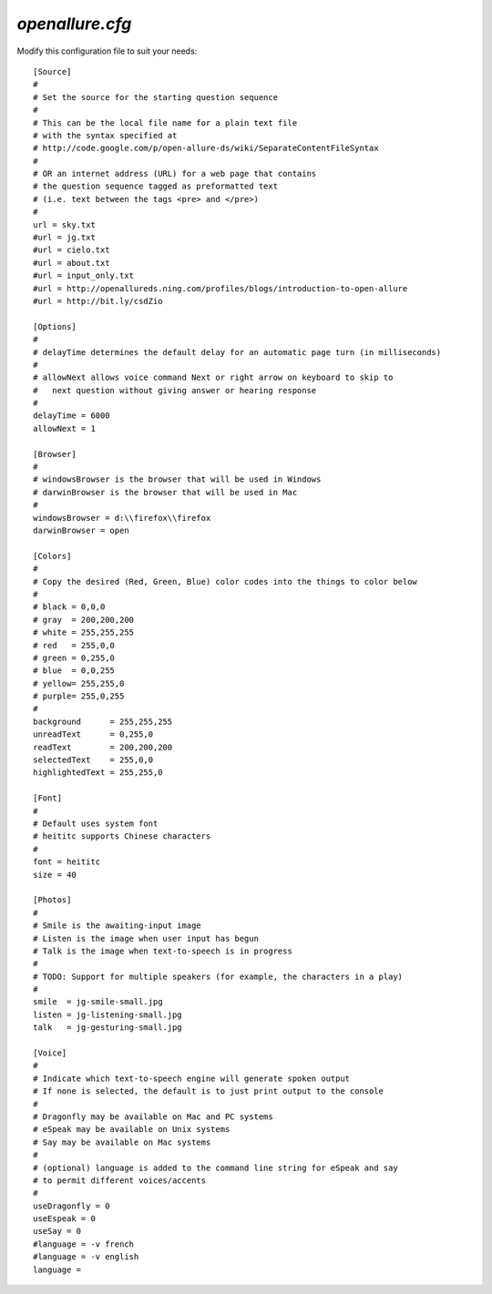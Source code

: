 =====================
`openallure.cfg`
=====================

Modify this configuration file to suit your needs::

    [Source]
    #
    # Set the source for the starting question sequence
    #
    # This can be the local file name for a plain text file
    # with the syntax specified at
    # http://code.google.com/p/open-allure-ds/wiki/SeparateContentFileSyntax
    #
    # OR an internet address (URL) for a web page that contains
    # the question sequence tagged as preformatted text
    # (i.e. text between the tags <pre> and </pre>)
    #
    url = sky.txt
    #url = jg.txt
    #url = cielo.txt
    #url = about.txt
    #url = input_only.txt
    #url = http://openallureds.ning.com/profiles/blogs/introduction-to-open-allure
    #url = http://bit.ly/csdZio
    
    [Options]
    #
    # delayTime determines the default delay for an automatic page turn (in milliseconds)
    #
    # allowNext allows voice command Next or right arrow on keyboard to skip to
    #   next question without giving answer or hearing response
    #
    delayTime = 6000
    allowNext = 1
    
    [Browser]
    #
    # windowsBrowser is the browser that will be used in Windows
    # darwinBrowser is the browser that will be used in Mac
    #
    windowsBrowser = d:\\firefox\\firefox
    darwinBrowser = open
    
    [Colors]
    #
    # Copy the desired (Red, Green, Blue) color codes into the things to color below
    #
    # black = 0,0,0
    # gray  = 200,200,200
    # white = 255,255,255
    # red   = 255,0,0
    # green = 0,255,0
    # blue  = 0,0,255
    # yellow= 255,255,0
    # purple= 255,0,255
    #
    background      = 255,255,255
    unreadText      = 0,255,0
    readText        = 200,200,200
    selectedText    = 255,0,0
    highlightedText = 255,255,0
    
    [Font]
    #
    # Default uses system font
    # heititc supports Chinese characters
    #
    font = heititc
    size = 40
    
    [Photos]
    #
    # Smile is the awaiting-input image
    # Listen is the image when user input has begun
    # Talk is the image when text-to-speech is in progress
    #
    # TODO: Support for multiple speakers (for example, the characters in a play)
    #
    smile  = jg-smile-small.jpg
    listen = jg-listening-small.jpg
    talk   = jg-gesturing-small.jpg
    
    [Voice]
    #
    # Indicate which text-to-speech engine will generate spoken output
    # If none is selected, the default is to just print output to the console
    #
    # Dragonfly may be available on Mac and PC systems
    # eSpeak may be available on Unix systems
    # Say may be available on Mac systems
    #
    # (optional) language is added to the command line string for eSpeak and say
    # to permit different voices/accents
    #
    useDragonfly = 0
    useEspeak = 0
    useSay = 0
    #language = -v french
    #language = -v english
    language =
